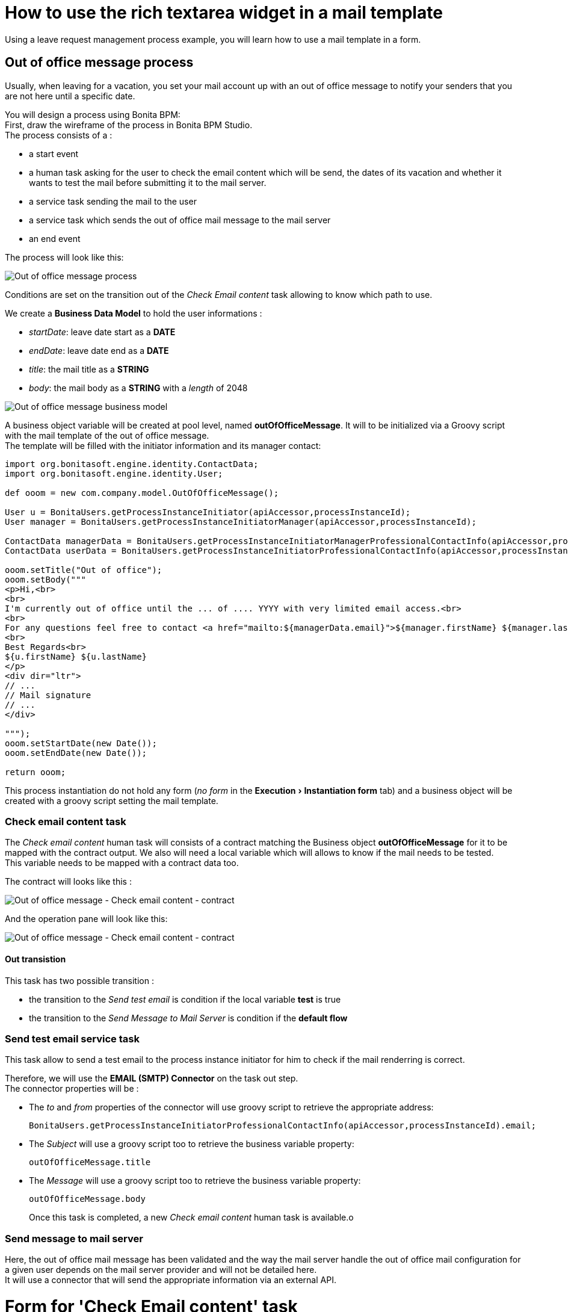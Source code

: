= How to use the rich textarea widget in a mail template
:doctype: book
:experimental:

Using a leave request management process example, you will learn how to use a mail template in a form.

== Out of office message process

Usually, when leaving for a vacation, you set your mail account up with an out of office message to notify your senders that you are not here until a specific date.

You will design a process using Bonita BPM: +
First, draw the wireframe of the process in Bonita BPM Studio. +
The process consists of a :

* a start event
* a human task asking for the user to check the email content which will be send, the dates of its vacation and whether it wants to test the mail before submitting it to the mail server.
* a service task sending the mail to the user
* a service task which sends the out of office mail message to the mail server
* an end event

The process will look like this:

image:images/rta-mail/rta-mail-template-ooomprocess.png[Out of office message process]
// {.img-responsive}

Conditions are set on the transition out of the _Check Email content_ task allowing to know which path to use.

We create a *Business Data Model* to hold the user informations :

* _startDate_: leave date start as a *DATE*
* _endDate_: leave date end as a *DATE*
* _title_: the mail title as a *STRING*
* _body_: the mail body as a *STRING* with a _length_ of 2048

image:images/rta-mail/rta-mail-template-ooom-bdm.png[Out of office message business model]
// {.img-responsive}

A business object variable will be created at pool level, named *outOfOfficeMessage*. It will to be initialized via a Groovy script with the mail template of the out of office message. +
The template will be filled with the initiator information and its manager contact:

[source,groovy]
----
import org.bonitasoft.engine.identity.ContactData;
import org.bonitasoft.engine.identity.User;

def ooom = new com.company.model.OutOfOfficeMessage();

User u = BonitaUsers.getProcessInstanceInitiator(apiAccessor,processInstanceId);
User manager = BonitaUsers.getProcessInstanceInitiatorManager(apiAccessor,processInstanceId);

ContactData managerData = BonitaUsers.getProcessInstanceInitiatorManagerProfessionalContactInfo(apiAccessor,processInstanceId);
ContactData userData = BonitaUsers.getProcessInstanceInitiatorProfessionalContactInfo(apiAccessor,processInstanceId)

ooom.setTitle("Out of office");
ooom.setBody("""
<p>Hi,<br>
<br>
I'm currently out of office until the ... of .... YYYY with very limited email access.<br>
<br>
For any questions feel free to contact <a href="mailto:${managerData.email}">${manager.firstName} ${manager.lastName}</a>.<br>
<br>
Best Regards<br>
${u.firstName} ${u.lastName}
</p>
<div dir="ltr">
// ...
// Mail signature
// ...
</div>

""");
ooom.setStartDate(new Date());
ooom.setEndDate(new Date());

return ooom;
----

This process instantiation do not hold any form (_no form_ in the menu:Execution[Instantiation form] tab) and a business object will be created with a groovy script setting the mail template.

=== Check email content task

The _Check email content_ human task will consists of a contract matching the Business object *outOfOfficeMessage* for it to be mapped with the contract output. We also will need a local variable which will allows to know if the mail needs to be tested. +
This variable needs to be mapped with a contract data too.

The contract will looks like this :

image:images/rta-mail/rta-mail-template-ooom-check-mail-contract.png[Out of office message - Check email content - contract]
// {.img-responsive}

And the operation pane will look like this:

image:images/rta-mail/rta-mail-template-ooom-check-mail-operations.png[Out of office message - Check email content - contract]
// {.img-responsive}

==== Out transistion

This task has two possible transition :

* the transition to the _Send test email_ is condition if the local variable *test* is true
* the transition to the _Send Message to Mail Server_ is condition if the *default flow*

=== Send test email service task

This task allow to send a test email to the process instance initiator for him to check if the mail renderring is correct.

Therefore, we will use the *EMAIL (SMTP) Connector* on the task out step. +
The connector properties will be :

* The _to_ and _from_ properties of the connector will use groovy script to retrieve the appropriate address:
+
[source,groovy]
----
BonitaUsers.getProcessInstanceInitiatorProfessionalContactInfo(apiAccessor,processInstanceId).email;
----

* The _Subject_ will use a groovy script too to retrieve the business variable property:
+
[source,groovy]
----
outOfOfficeMessage.title
----

* The _Message_ will use a groovy script too to retrieve the business variable property:
+
[source,groovy]
----
outOfOfficeMessage.body
----
+
Once this task is completed, a new _Check email content_ human task is available.o

=== Send message to mail server

Here, the out of office mail message has been validated and the way the mail server handle the out of office mail configuration for a given user depends on the mail server provider and will not be detailed here. +
It will use a connector that will send the appropriate information via an external API.

= Form for 'Check Email content' task

On 'Check Email content' task, in the menu:Execution[Form] pane, use the pencil :fa-pencil: icon to generate a default form from the contract. +
It will look like this:

image:images/rta-mail/rta-mail-template-ooom-check-mail-initial-form.png[Out of office message - Check email content - form]
// {.img-responsive}

For a better usability, we can  :

* rename _Start Date_ to _Start_
* rename _End Date_ to _End_
* have both date widget on the same line
* change the checkbox _Test_ to a select box :
 ** add a *select* widget below the checkbox
 ** create a _nextStepChoice_ JSON variable defining the different choices :
+
[source,json]
----
[
    {"name": "Receive a test email in my mailbox", "value": true},
    {"name": "Send mail message to mail server", "value": false}
]
----

 ** set the following properties to the *select* widget:
  *** _Label hidden_ to `true`
  *** _Available values_ to `nextStepChoices`
  *** _Displayed key_ to `name`
  *** _Returned key_ to `value`
  *** _Value_ to `formInput.test`
It will look like this:

+
image:images/rta-mail/rta-mail-template-ooom-check-mail-select-properties.png[Out of office message - Check email content - select properties]
// {.img-responsive}

We need to retrieve the business object _outOfOfficeMessage_ which contains the mail contents. +
We use an _External API_ variable named *outOfOfficeMessage* which uses the *context* variable business object reference link: `../{{context.outOfOfficeMessage_ref.link}}`

We bind the attributes of *outOfOfficeMessage* to fill the *formInput* variable that is already bound to inputs. +
Change the *formInput* type to _Javascript Expression_ and set the _value_ to:

[source,javascript]
----
return {
  "outOfOfficeMessageInput" : {
    "title" : $data.outOfOfficeMessage.title,
    "body" : $data.outOfOfficeMessage.body,
    "startDate" : $data.outOfOfficeMessage.startDate,
    "endDate" : $data.outOfOfficeMessage.endDate
  },
  "test" : false
};
----

The variable pane will look like this:

image:images/rta-mail/rta-mail-template-ooom-check-mail-variables.png[Out of office message - Check email content - mail variables]
// {.img-responsive}

We will take advantage of the *Rich text area* widget to have a nice way to visualize the mail body.

Add a *Rich text area* widget below the _title_ *input* widget:

* set the value to `formInput.outOfOfficeMessageInput.body` (the same as the _body_ *input* widget)
* set the _Label_ property to `Body`
* set the _Required_ property to `yes`
* set the _Style toolbar_ property to `p, ul, ol`
* set the _Miscellaneous toolbar_ property to `html, insertImage, insertLink, undo, redo, clear`

Click on preview. And the form will look like:

image:images/rta-mail/rta-mail-template-ooom-check-mail-form-preview.png[Out of office message - Check email content - form preview]
// {.img-responsive}

== Run the process

Everything is now ready and the process can be started.

In the Studio, click on *Run*.

An instance of the process is started and a task is available. +
Take it and you will see the following form:

image:images/rta-mail/rta-mail-template-ooom-check-mail-form.png[Out of office message - Check email content - form]
// {.img-responsive}
